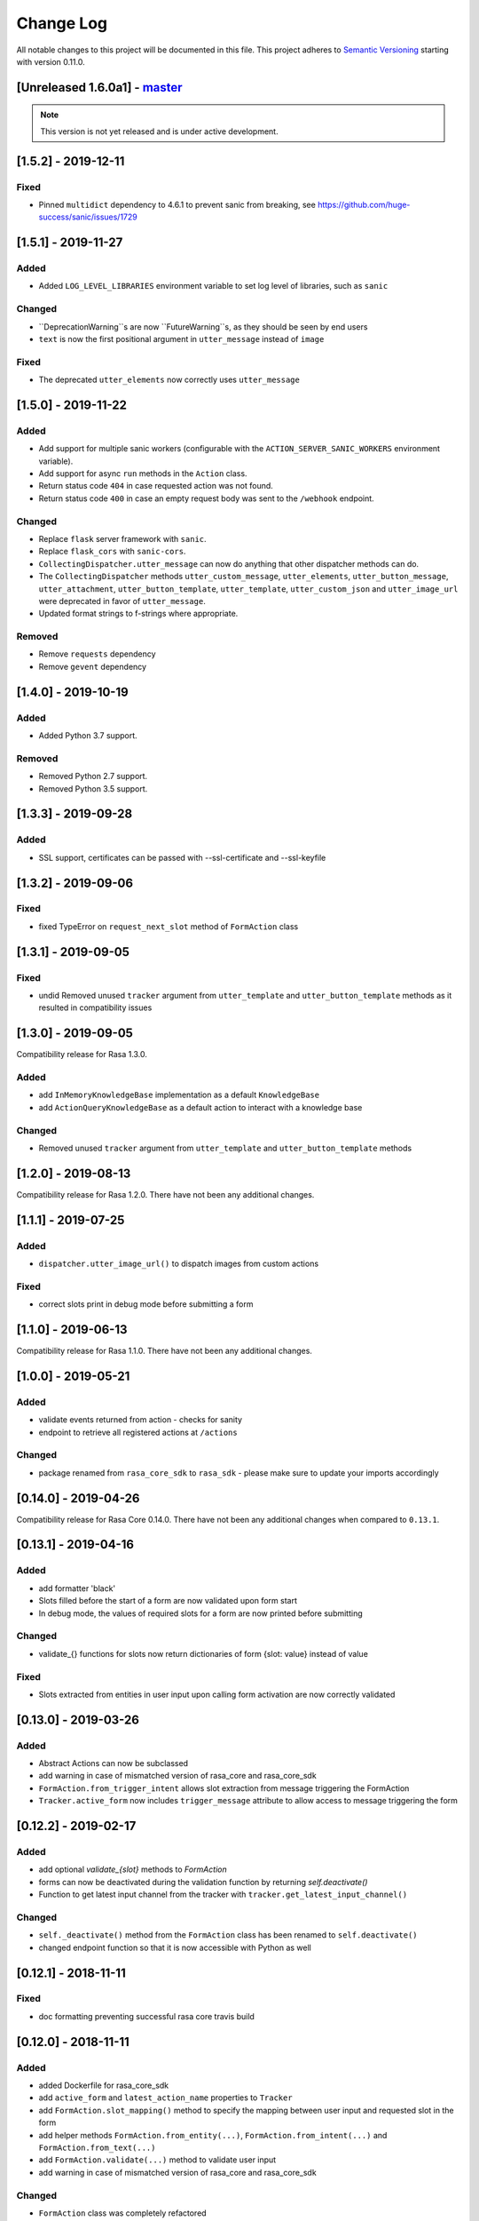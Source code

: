 Change Log
==========

All notable changes to this project will be documented in this file.
This project adheres to `Semantic Versioning`_ starting with version 0.11.0.

.. _master-release:


[Unreleased 1.6.0a1] - `master`_
^^^^^^^^^^^^^^^^^^^^^^^^^^^^^^

.. note:: This version is not yet released and is under active development.

[1.5.2] - 2019-12-11
^^^^^^^^^^^^^^^^^^^^

Fixed
-----
- Pinned ``multidict`` dependency to 4.6.1 to prevent sanic from breaking,
  see https://github.com/huge-success/sanic/issues/1729

[1.5.1] - 2019-11-27
^^^^^^^^^^^^^^^^^^^^

Added
-----
- Added ``LOG_LEVEL_LIBRARIES`` environment variable to set log level of libraries, such as ``sanic``

Changed
-------
- ``DeprecationWarning``s are now ``FutureWarning``s, as they should be seen
  by end users
- ``text`` is now the first positional argument in ``utter_message`` instead of
  ``image``

Fixed
-----
- The deprecated ``utter_elements`` now correctly uses ``utter_message``

[1.5.0] - 2019-11-22
^^^^^^^^^^^^^^^^^^^^

Added
-----
- Add support for multiple sanic workers (configurable with the
  ``ACTION_SERVER_SANIC_WORKERS`` environment variable).
- Add support for async ``run`` methods in the ``Action`` class.
- Return status code ``404`` in case requested action was not found.
- Return status code ``400`` in case an empty request body was sent to the ``/webhook``
  endpoint.

Changed
-------
- Replace ``flask`` server framework with ``sanic``.
- Replace ``flask_cors`` with ``sanic-cors``.
- ``CollectingDispatcher.utter_message`` can now do anything that other dispatcher
  methods can do.
- The ``CollectingDispatcher`` methods ``utter_custom_message``, ``utter_elements``,
  ``utter_button_message``, ``utter_attachment``, ``utter_button_template``,
  ``utter_template``, ``utter_custom_json`` and ``utter_image_url`` were deprecated in
  favor of ``utter_message``.
- Updated format strings to f-strings where appropriate.

Removed
-------
- Remove ``requests`` dependency
- Remove ``gevent`` dependency

[1.4.0] - 2019-10-19
^^^^^^^^^^^^^^^^^^^^

Added
-----
- Added Python 3.7 support.

Removed
-------
- Removed Python 2.7 support.
- Removed Python 3.5 support.


[1.3.3] - 2019-09-28
^^^^^^^^^^^^^^^^^^^^

Added
-----
- SSL support, certificates can be passed with --ssl-certificate and --ssl-keyfile


[1.3.2] - 2019-09-06
^^^^^^^^^^^^^^^^^^^^

Fixed
-----
- fixed TypeError on ``request_next_slot`` method of ``FormAction`` class

[1.3.1] - 2019-09-05
^^^^^^^^^^^^^^^^^^^^

Fixed
-----
- undid Removed unused ``tracker`` argument from ``utter_template`` and ``utter_button_template``
  methods as it resulted in compatibility issues

[1.3.0] - 2019-09-05
^^^^^^^^^^^^^^^^^^^^

Compatibility release for Rasa 1.3.0.

Added
-----
- add ``InMemoryKnowledgeBase`` implementation as a default ``KnowledgeBase``
- add ``ActionQueryKnowledgeBase`` as a default action to interact with a knowledge base

Changed
-------
- Removed unused ``tracker`` argument from ``utter_template`` and ``utter_button_template``
  methods

[1.2.0] - 2019-08-13
^^^^^^^^^^^^^^^^^^^^

Compatibility release for Rasa 1.2.0. There have not been any
additional changes.

[1.1.1] - 2019-07-25
^^^^^^^^^^^^^^^^^^^^

Added
-----
- ``dispatcher.utter_image_url()`` to dispatch images from custom actions

Fixed
-----
- correct slots print in debug mode before submitting a form

[1.1.0] - 2019-06-13
^^^^^^^^^^^^^^^^^^^^

Compatibility release for Rasa 1.1.0. There have not been any
additional changes.

[1.0.0] - 2019-05-21
^^^^^^^^^^^^^^^^^^^^

Added
-----
- validate events returned from action - checks for sanity
- endpoint to retrieve all registered actions at ``/actions``

Changed
-------
- package renamed from ``rasa_core_sdk`` to ``rasa_sdk`` - please make sure to
  update your imports accordingly

[0.14.0] - 2019-04-26
^^^^^^^^^^^^^^^^^^^^^

Compatibility release for Rasa Core 0.14.0. There have not been any
additional changes when compared to ``0.13.1``.

[0.13.1] - 2019-04-16
^^^^^^^^^^^^^^^^^^^^^

Added
-----
- add formatter 'black'
- Slots filled before the start of a form are now validated upon form start
- In debug mode, the values of required slots for a form are now printed
  before submitting

Changed
-------
- validate_{} functions for slots now return dictionaries of form {slot: value}
  instead of value

Fixed
-----
- Slots extracted from entities in user input upon calling form activation are
  now correctly validated

[0.13.0] - 2019-03-26
^^^^^^^^^^^^^^^^^^^^^

Added
-----
- Abstract Actions can now be subclassed
- add warning in case of mismatched version of rasa_core and rasa_core_sdk
- ``FormAction.from_trigger_intent`` allows slot extraction from message
  triggering the FormAction
- ``Tracker.active_form`` now includes ``trigger_message`` attribute to allow
  access to message triggering the form

[0.12.2] - 2019-02-17
^^^^^^^^^^^^^^^^^^^^^

Added
-----
- add optional `validate_{slot}` methods to `FormAction`
- forms can now be deactivated during the validation function by returning
  `self.deactivate()`
- Function to get latest input channel from the tracker with
  ``tracker.get_latest_input_channel()``

Changed
-------
- ``self._deactivate()`` method from the ``FormAction`` class has been
  renamed to ``self.deactivate()``
- changed endpoint function so that it is now accessible with Python as well

[0.12.1] - 2018-11-11
^^^^^^^^^^^^^^^^^^^^^

Fixed
-----
- doc formatting preventing successful rasa core travis build

[0.12.0] - 2018-11-11
^^^^^^^^^^^^^^^^^^^^^

Added
-----
- added Dockerfile for rasa_core_sdk
- add ``active_form`` and ``latest_action_name`` properties to ``Tracker``
- add ``FormAction.slot_mapping()`` method to specify the mapping between
  user input and requested slot in the form
- add helper methods ``FormAction.from_entity(...)``,
  ``FormAction.from_intent(...)`` and ``FormAction.from_text(...)``
- add ``FormAction.validate(...)`` method to validate user input
- add warning in case of mismatched version of rasa_core and rasa_core_sdk

Changed
-------

- ``FormAction`` class was completely refactored
- ``required_fields()`` is changed to ``required_slots(tracker)``
- moved ``FormAction.get_other_slots(...)`` functionality to
  ``FormAction.extract_other_slots(...)``
- moved ``FormAction.get_requested_slot(...)`` functionality to
  ``FormAction.extract_requested_slot(...)``
- logic of requesting next slot can be customized in
  ``FormAction.request_next_slot(...)`` method

Removed
-------

- ``FormField`` class and its subclasses

Fixed
-----

[0.11.5] - 2018-09-24
^^^^^^^^^^^^^^^^^^^^^

Fixed
-----
- current state call in tracker

[0.11.4] - 2018-09-17
^^^^^^^^^^^^^^^^^^^^^

Fixed
-----
- wrong event name for the ``AgentUttered`` event - due to the wrong name,
  rasa core would deserialise the wrong event.


.. _`master`: https://github.com/RasaHQ/rasa_core/

.. _`Semantic Versioning`: http://semver.org/
